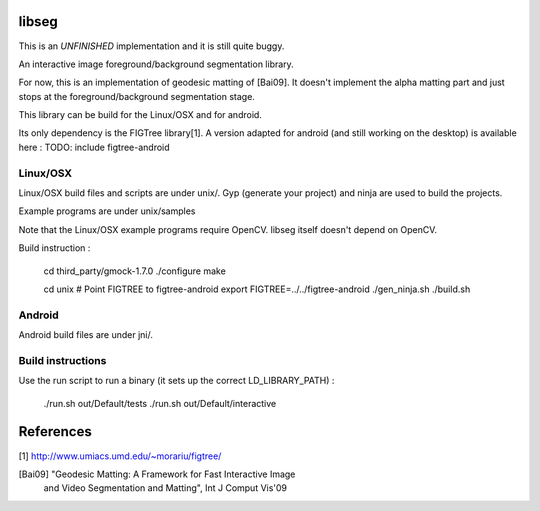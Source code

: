 libseg
======

This is an *UNFINISHED* implementation and it is still quite buggy.

An interactive image foreground/background segmentation library.

For now, this is an implementation of geodesic matting of [Bai09]. It doesn't
implement the alpha matting part and just stops at the foreground/background
segmentation stage.

This library can be build for the Linux/OSX and for android.

Its only dependency is the FIGTree library[1]. A version adapted for android
(and still working on the desktop) is available here :
TODO: include figtree-android

.. image:: screenshot.png
  :width: 90%


Linux/OSX
---------
Linux/OSX build files and scripts are under unix/. Gyp (generate your project)
and ninja are used to build the projects.

Example programs are under unix/samples

Note that the Linux/OSX example programs require OpenCV. libseg itself
doesn't depend on OpenCV.

Build instruction :

  cd third_party/gmock-1.7.0
  ./configure
  make

  cd unix
  # Point FIGTREE to figtree-android
  export FIGTREE=../../figtree-android ./gen_ninja.sh
  ./build.sh

Android
-------
Android build files are under jni/.

Build instructions
------------------

Use the run script to run a binary (it sets up the correct LD_LIBRARY_PATH) :

  ./run.sh out/Default/tests
  ./run.sh out/Default/interactive

References
==========
[1] http://www.umiacs.umd.edu/~morariu/figtree/

[Bai09] "Geodesic Matting: A Framework for Fast Interactive Image
         and Video Segmentation and Matting", Int J Comput Vis'09
